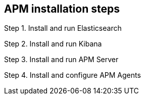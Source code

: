 // This page is for testing tagged regions and should be ignored for now


[[install-apm-steps]]
== APM installation steps

// These will ultimately move to index.asciidoc
:es-repo-dir: {docdir}/../../../elasticsearch/docs/reference

// The following tags will be placed in the ES, Kib, and APM Server files:
// tag::TAG_NAME[]
// end::TAG_NAME[]

Step 1. Install and run Elasticsearch

// Use tagged regions to pull this information from ES automatically
// Can use to fix bad heading levels
// :leveloffset: +1
// :leveloffset: -1

// include::{es-repo-dir}/getting-started.asciidoc[tag=install-es]
// include::{es-repo-dir}/FILE_NAME.asciidoc[tag=run-es]


Step 2. Install and run Kibana

// Use tagged regions to pull this information from Kib automatically


Step 3. Install and run APM Server

// Use tagged regions to pull this information from APM Server automatically


Step 4. Install and configure APM Agents